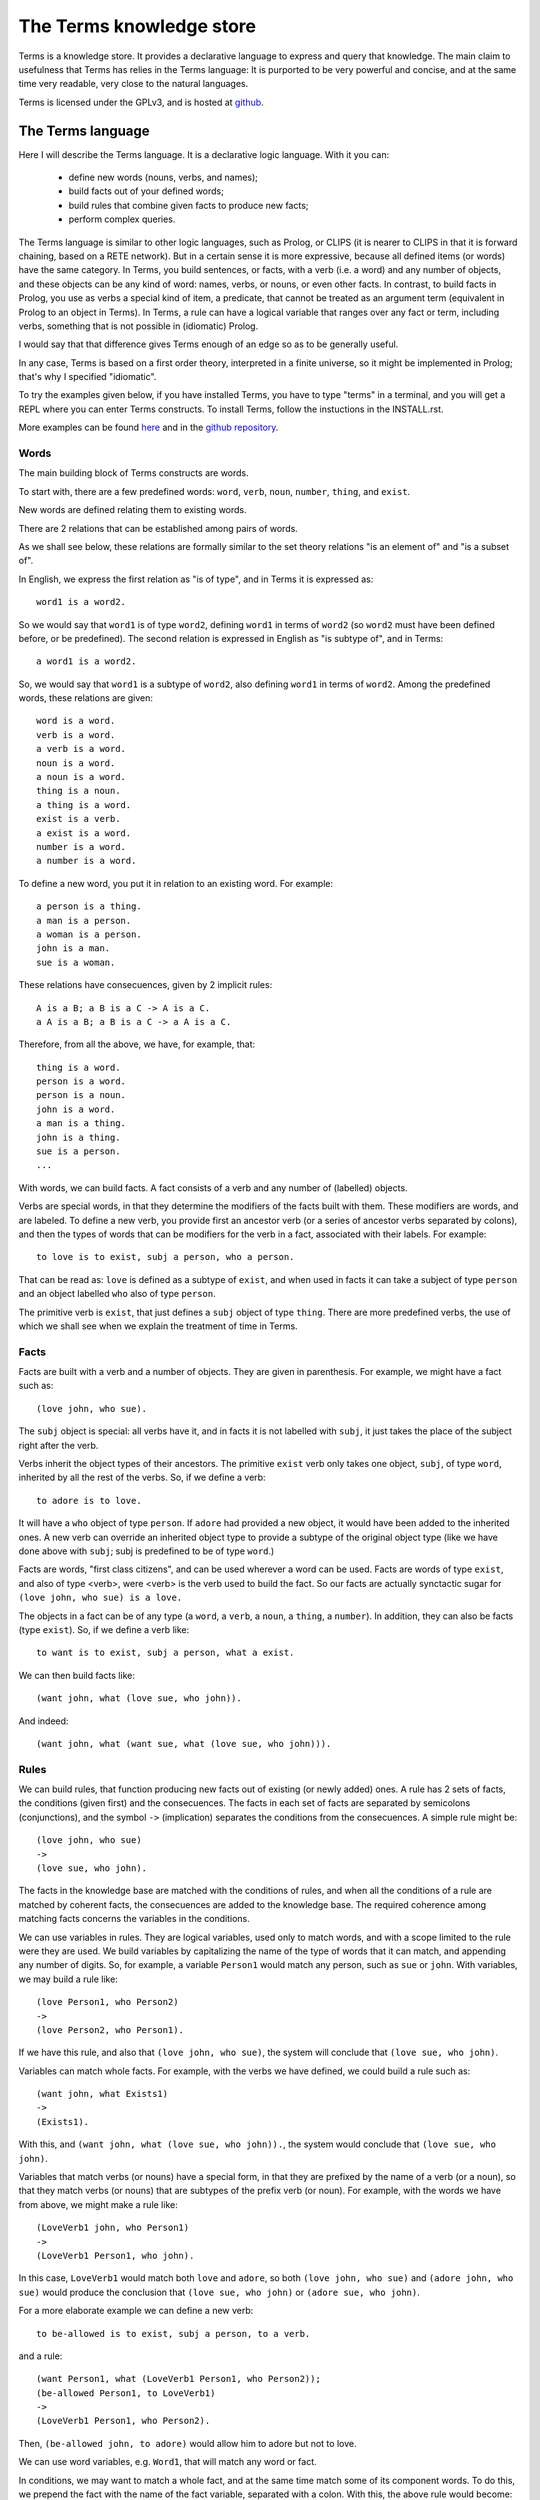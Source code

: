 The Terms knowledge store
=========================

Terms is a knowledge store.
It provides a declarative language to express and query that knowledge.
The main claim to usefulness that Terms has
relies in the Terms language:
It is purported to be very powerful and concise,
and at the same time very readable,
very close to the natural languages.

Terms is licensed under the GPLv3, and is hosted at
`github <https://github.com/enriquepablo/terms>`_.

The Terms language
++++++++++++++++++

Here I will describe the Terms language. 
It is a declarative logic language. 
With it you can:
 * define new words (nouns, verbs, and names);
 * build facts out of your defined words;
 * build rules that combine given facts to produce new facts;
 * perform complex queries.

The Terms language is similar to other logic languages,
such as Prolog, or CLIPS
(it is nearer to CLIPS in that it is forward chaining,
based on a RETE network).
But in a certain sense it is more expressive,
because all defined items (or words)
have the same category.
In Terms, you build sentences, or facts,
with a verb (i.e. a word) and any number of objects,
and these objects can be any kind of word:
names, verbs, or nouns, or even other facts.
In contrast, to build facts in Prolog,
you use as verbs a special kind of item, a predicate,
that cannot be treated as an argument term
(equivalent in Prolog to an object in Terms).
In Terms, a rule can have a logical variable
that ranges over any fact or term, including verbs,
something that is not possible in (idiomatic) Prolog.

I would say that that difference gives Terms
enough of an edge so as to be generally useful.

In any case, Terms is based on a first order theory,
interpreted in a finite universe,
so it might be implemented in Prolog;
that's why I specified "idiomatic".

To try the examples given below, if you have installed Terms,
you have to type "terms" in a terminal,
and you will get a REPL where you can enter Terms constructs.
To install Terms, follow the instuctions in the INSTALL.rst.

More examples can be found `here <https://github.com/enriquepablo/terms-server/tree/master/terms/server/app/ontology>`_
and in the
`github repository <https://github.com/enriquepablo/terms/tree/master/terms/core/examples>`_.

Words
-----

The main building block of Terms constructs are words.

To start with, there are a few predefined words:
``word``, ``verb``, ``noun``, ``number``, ``thing``, and ``exist``.

New words are defined relating them to existing words.

There are 2 relations that can be established among pairs of words.

As we shall see below,
these relations are formally similar to the set theory relations
"is an element of" and "is a subset of".

In English, we express the first relation as "is of type",
and in Terms it is expressed as::

    word1 is a word2.

So we would say that ``word1`` is of type ``word2``,
defining ``word1`` in terms of ``word2``
(so ``word2`` must have been defined before, or be predefined).
The second relation is expressed in English as "is subtype of",
and in Terms::

    a word1 is a word2.

So, we would say that ``word1`` is a subtype of ``word2``,
also defining ``word1`` in terms of ``word2``.
Among the predefined words, these relations are given::

    word is a word.
    verb is a word.
    a verb is a word.
    noun is a word.
    a noun is a word.
    thing is a noun.
    a thing is a word.
    exist is a verb.
    a exist is a word.
    number is a word.
    a number is a word.

To define a new word, you put it in relation to an existing word. For example::

    a person is a thing.
    a man is a person.
    a woman is a person.
    john is a man.
    sue is a woman.

These relations have consecuences, given by 2 implicit rules::

    A is a B; a B is a C -> A is a C.
    a A is a B; a B is a C -> a A is a C.

Therefore, from all the above, we have, for example, that::

    thing is a word.
    person is a word.
    person is a noun.
    john is a word.
    a man is a thing.
    john is a thing.
    sue is a person.
    ...

With words, we can build facts.
A fact consists of a verb and any number of (labelled) objects.

Verbs are special words, in that they determine
the modifiers of the facts built with them.
These modifiers are words, and are labeled.
To define a new verb,
you provide first an ancestor verb
(or a series of ancestor verbs separated by colons),
and then the types of words that can be modifiers for the verb in a fact,
associated with their labels.
For example::

    to love is to exist, subj a person, who a person.

That can be read as:
``love`` is defined as a subtype of ``exist``,
and when used in facts it can take a subject of type ``person``
and an object labelled ``who`` also of type ``person``.

The primitive verb is ``exist``,
that just defines a ``subj`` object of type ``thing``.
There are more predefined verbs,
the use of which we shall see when we explain the treatment of time in Terms.

Facts
-----

Facts are built with a verb and a number of objects.
They are given in parenthesis. For example, we might have a fact such as::

    (love john, who sue).

The ``subj`` object is special: all verbs have it,
and in facts it is not labelled with ``subj``,
it just takes the place of the subject right after the verb.

Verbs inherit the object types of their ancestors. The primitive ``exist`` verb
only takes one object, ``subj``, of type ``word``, inherited by all the rest of the verbs.
So, if we define a verb::

    to adore is to love.

It will have a ``who`` object of type ``person``. If ``adore`` had provided
a new object, it would have been added to the inherited ones.
A new verb can override an inherited object type to provide a subtype of the original
object type
(like we have done above with ``subj``; subj is predefined to be of type ``word``.)

Facts are words,
"first class citizens",
and can be used wherever a word can be used.
Facts are words of type ``exist``, and also of type <verb>,
were <verb> is the verb used to build the fact.
So our facts are actually synctactic sugar for
``(love john, who sue) is a love.``

The objects in a fact can be of any type (a ``word``, a ``verb``, a ``noun``, a ``thing``,
a ``number``). In addition, they can also be facts (type ``exist``).
So, if we define a verb like::

    to want is to exist, subj a person, what a exist.

We can then build facts like::

    (want john, what (love sue, who john)).

And indeed::

    (want john, what (want sue, what (love sue, who john))).

Rules
-----

We can build rules, that function producing new facts out of existing (or newly added) ones.
A rule has 2 sets of facts, the conditions (given first) and the consecuences. The facts in each set of
facts are separated by semicolons (conjunctions), and the symbol ``->`` (implication) separates the conditions
from the consecuences.
A simple rule might be::

    (love john, who sue)
    ->
    (love sue, who john).

The facts in the knowledge base are matched with the conditions of rules,
and when all the conditions of a rule are matched by coherent facts,
the consecuences are added to the knowledge base. The required coherence
among matching facts concerns the variables in the conditions.

We can use variables in rules. They are logical variables, used only to match words,
and with a scope limited to the rule were they are used. We build variables by
capitalizing the name of the type of words that it can match, and appending any number of
digits. So, for example, a variable ``Person1`` would match any person, such as
``sue`` or ``john``. With variables, we may build a rule like::

    (love Person1, who Person2)
    ->
    (love Person2, who Person1).

If we have this rule, and also that ``(love john, who sue)``, the system will conclude
that ``(love sue, who john)``.

Variables can match whole facts. For example, with the verbs we have defined, we could
build a rule such as::

    (want john, what Exists1)
    ->
    (Exists1).

With this, and ``(want john, what (love sue, who john)).``, the system would conclude
that ``(love sue, who john)``.

Variables that match verbs (or nouns) have a special form, in that they are prefixed by
the name of a verb (or a noun), so that they match verbs (or nouns) that are subtypes of the prefix verb (or noun).
For example, with the words we have from above, we might make a rule like::

    (LoveVerb1 john, who Person1)
    ->
    (LoveVerb1 Person1, who john).

In this case, ``LoveVerb1`` would match both ``love`` and ``adore``, so both
``(love john, who sue)`` and ``(adore john, who sue)`` would produce the conclusion
that ``(love sue, who john)`` or ``(adore sue, who john)``.

For a more elaborate example we can define a new verb::

    to be-allowed is to exist, subj a person, to a verb.

and a rule::

    (want Person1, what (LoveVerb1 Person1, who Person2));
    (be-allowed Person1, to LoveVerb1)
    ->
    (LoveVerb1 Person1, who Person2).

Then, ``(be-allowed john, to adore)`` would allow him to adore but not to love.

We can use word variables, e.g. ``Word1``, that will match any word or fact.

In conditions, we may want to match a whole fact, and at the same time match some of
its component words. To do this, we prepend the fact with the name
of the fact variable, separated with a colon. With this, the above rule would become::

    (want Person1, what Love1:(LoveVerb1 Person1, who Person2));
    (be-allowed Person1, to LoveVerb1)
    ->
    (Love1).


Integers
--------

Integers are of type ``number``.
We don't define numbers, we just use them.
Any sequence of characters that can be cast as an integer type in Python
are numbers in Terms, e.g.: ``1``.

Number variables are composed just with a capital letter and an integer, like
``N1``, ``P3``, or ``F122``.

Pythonic conditions
-------------------

In rules, we can add a section where we test conditions with Python, or where we produce
new variables out of existing ones. This is primarily provided to test arithmetic conditions
and to perform arithetic operations. This section is placed after the conditions,
between the symbols ``<-`` and ``->``. The results of the tests are placed in a
``condition`` python variable, and if it evaluates to ``False``, the rule is not fired.

To give an example, let's imagine some new terms::

    to aged is to exist, age a number.
    a bar is a thing.
    club-momentos is a bar.
    to enters is to exist, where a bar.

Now, we can build a rule such as::

    (aged Person1, age N1);
    (want Person1, what (enters Person1, where Bar1))
    <-
    condition = N1 >= 18
    ->
    (enters Person1, where Bar1).

If we have that::

    (aged sue, age 17).
    (aged john, age 19).
    (want sue, what (enters sue, where club-momentos)).
    (want john, what (enters john, where club-momentos)).

The system will (only) conclude that ``(enters john, where club-momentos)``.

Negation
--------

We can use 2 kinds of negation in Terms, classical negation and
negation by failure.

**Classical negation**

Any fact can be negated by prepending ``!`` to its verb::

    (!aged sue, age 17).

A negated fact is the same as a non-negated one.
Only a negated fact can match a negated fact,
and they can be asserted or used in rules.
The only special thing about negation is that
the system will not allow a fact and its negation
in the same knowledge base: it will warn of a contradiction
and will reject the offending fact.

**Negation by failure**

In pythonic conditions, we can use a function ``runtime.count``
with a single string argument, a Terms fact (possibly with variables),
that will return the number of facts in the db matching the given one.
We can use this to test for the absence of any given fact
in the knowledge base, and thus have negation by failure.

Some care must be taken with the ``count`` function.
If a fact is entered that might match a pythonic ``count`` condition,
it will never by itself trigger any rule.
Rules are activated by facts matching normal conditions;
and pythonic conditions can only allow or abort
those activations.
In other words, when a fact is added,
it is tested against all normal conditions in all rules,
and if it activates any rule, the pythonic conditions are tested.
An example of this behaviour can be seen
`here <https://github.com/enriquepablo/terms/blob/master/terms/core/tests/person_loves.test>`_.
If you examine the ontology in the previous link,
you will see that it is obviously wrong;
that's the reason I say that care must be taken.
Counting happens in time,
and it is not advisable to use it without activating time.

Time
----

In the monotonic classical logic we have depicted so far,
it is very simple to represent physical time:
you only need to add a ``time`` object of type ``number``
to any temporal verb.
However, to represent the present time, the now,
i.e., a changing distinguished instant of time,
this logic is not enough.
We need to use some non-monotonic tricks for that,
that are implemented in Terms as a kind of temporal logic.
This temporal logic can be activated in the settings file::


    [mykb]
    dbms = postgresql://terms:terms@localhost
    dbname = mykb
    time = normal
    instant_duration = 60

If it is activated, several things happen.

The first is that the system starts tracking the present time:
It has an integer register whose value represents the current time.
This register is updated every ``config['instant_duration']`` seconds.
There are 3 possible values for the ``mode``
setting for time:
If the setting is ``none``, nothing is done with time.
If the setting is ``normal``, the current time of the system is incremented by 1 when it is updated.
If the setting is ``real``, the current time of the system
is updated with Python's ``import time; int(time.time())``.

The second thing that happens is that, rather than defining verbs extending ``exist``,
we use 2 new verbs, ``occur`` and ``endure``, both subtypes of ``exist``.
These new verbs have special ``number`` objects:
``occur`` has an ``at_`` object, and ``endure`` a ``since_`` and a ``till_`` objects.

The third is that the system starts keeping 2 different factsets,
one for the present and one for the past.
All reasoning occurs in the present factset.
When we add a fact made with these verbs, the system automatically adds
to ``occur`` an ``at_`` object and to ``endure`` a ``since_`` object,
both with the value of its "present" register.
The ``till_`` object of ``endure`` facts is left undefined.
We never explicitly set those objects.
Each time the time is updated, all ``occur`` facts are removed from the present
and added to the past factset, and thus stop producing consecuences.
Queries for ``occur`` facts go to the past factset if we specify an ``at_`` object in the query,
and to the present if an ``at_`` object is not provided.
The same goes for ``endure`` facts, substituting ``at_`` with ``since_``.
We might say that the ``endure`` facts in the present factset are in
present continuous tense.

The fourth thing that happens when we activate the temporal logic
is that we can use a new predicate in the consecuances of our rules:
``finish``. This verb is defined like this::

    to finish is to exist, subj a thing, what a exist.

And when a rule with such a consecuence is activated,
it grabs the provided ``what`` fact from the present factset,
adds a ``till_`` object to it with the present time as value,
removes it from the present factset,
and adds it to the past factset.

There is also the temporal verb ``exclusive-endure``, subverb of ``endure``.
The peculiarity of ``exclusive-endure`` is that whenever a fact with
such verb is added to the knowledge base,
any previous present facts with the same subject and verb are ``finish``ed.

A further verb, ``happen``, derived from ``occur``, has the singularity that,
when a fact is added as a consecuence of other facts, and is built
with a verb derived from ``happen``, is fed through the pipeline back to the
user adding the facts that are producing consecuences.


Querying
--------

Queries are sets of facts separated by semicolons,
with or without variables.
If the query contains no variables, the answer will be ``true``
for presence of the asked facts or ``false`` for their absence.
To find out whether a fact is negated we must query its negation.

If we include variables in the query,
we will obtain all the variable substitutions
that would produce a ``true`` query,
in the form of a json list of mappings of strings.

However, we can not add special constraints,
like we can in rules with pythonic conditions.


**Miscelaneous technical notes.**

  * I have shown several different kinds of variables,
    for things, for verbs, for numbers, for facts.
    But the logic behind Terms is first order,
    there is only one kind of individuals,
    and the proliferation of kinds of variables
    is just syntactic sugar.
    ``Person1`` would be equivalent to something like
    "for all x, x is a person and x...".
    ``LoveVerb1`` would be equivalent to something like
    "for all x, a x is a love and x...".

 *  The design of the system is such that
    both adding new facts (with their consecuences)
    and querying for facts should be independent of
    the size of the knowledge base.
    The only place where we depend on the size of the data
    is in arithmetic conditions,
    since at present number objects are not indexed as such.

 * The Python section of the rules is ``exec``ed
   with a dict with the ``condition`` variable in locals
   and an empty dict as globals. We might add whatever we
   like as globals; for example, numpy.


The Terms Protocol
++++++++++++++++++

Once you have a knowledge store in place and a kb daemon running::

    $ mkdir -p var/log
    $ mkdir -p var/run
    $ bin/kbdaemon start

You communicate with it through a TCP socket (e.g. telnet),
with a communication protocol that I shall describe here.

A message from a client to the daemon, in this protocol, is a series of
utf8 coded byte strings terminated by the string ``'FINISH-TERMS'``.

The daemon joins these strings and, depending on a header,
makes one of a few things.
A header is an string of lower case alfabetic characters,
separated from the rest of the message by a colon.

  * I there is no header, the message is assumed to be
    a series of constructs in the Terms language,
    and fed to the compiler.
    Depending on the type of constructs, the response can be different:
    * If the construct is a query, the response is a json string
      followed by the string ``'END'``;
    * If the constructs are definitions, facts and/or rules,
      the response consists on the series of facts that derive as
      consecuences of the entered constructs, that are constructed
      with a verb that ``is to happen``, terminated by the string ``'END'``.
  * If there is a ``lexicon:`` header, the response is a json string
    followed by the string ``'END'``. The contents of the json depend
    on a second header:
    * ``get-subwords`` returns a list of word names that are subword
      of the word whose name is given after the header.
    * ``get-words:`` returns a list of word names that are
      of the type of the word whose name is given after the header.
    * ``get-verb:`` return a representation of the objects that the verb
      named after the header has. For each object, there is a list with
      3 items:
      * A string with the name of the label;
      * A string with the name of the type of the object;
      * A boolean that signals that the object must be a fact in itself.
  * If there is a ``compiler:`` header:
    * If there is an ``exec_globals:`` header, the string that follows
      is assumed to be an exec_global, and fed to the knowledge store as such.
    * If there is a ``terms:`` header, what follows are assumed to be
      Terms constructs, and we go back to the first bullet point in this series.


